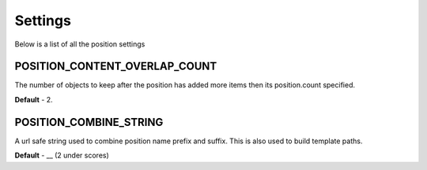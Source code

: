 .. _settings:

Settings
========

Below is a list of all the position settings

.. _setting_content_overlap_count:

==============================
POSITION_CONTENT_OVERLAP_COUNT
==============================

The number of objects to keep after the position has added more items then 
its position.count specified. 

**Default** - 2.

.. _setting_combine_string:

=======================
POSITION_COMBINE_STRING
=======================

A url safe string used to combine position name prefix and suffix. This is 
also used to build template paths.

**Default** - __ (2 under scores)


 
